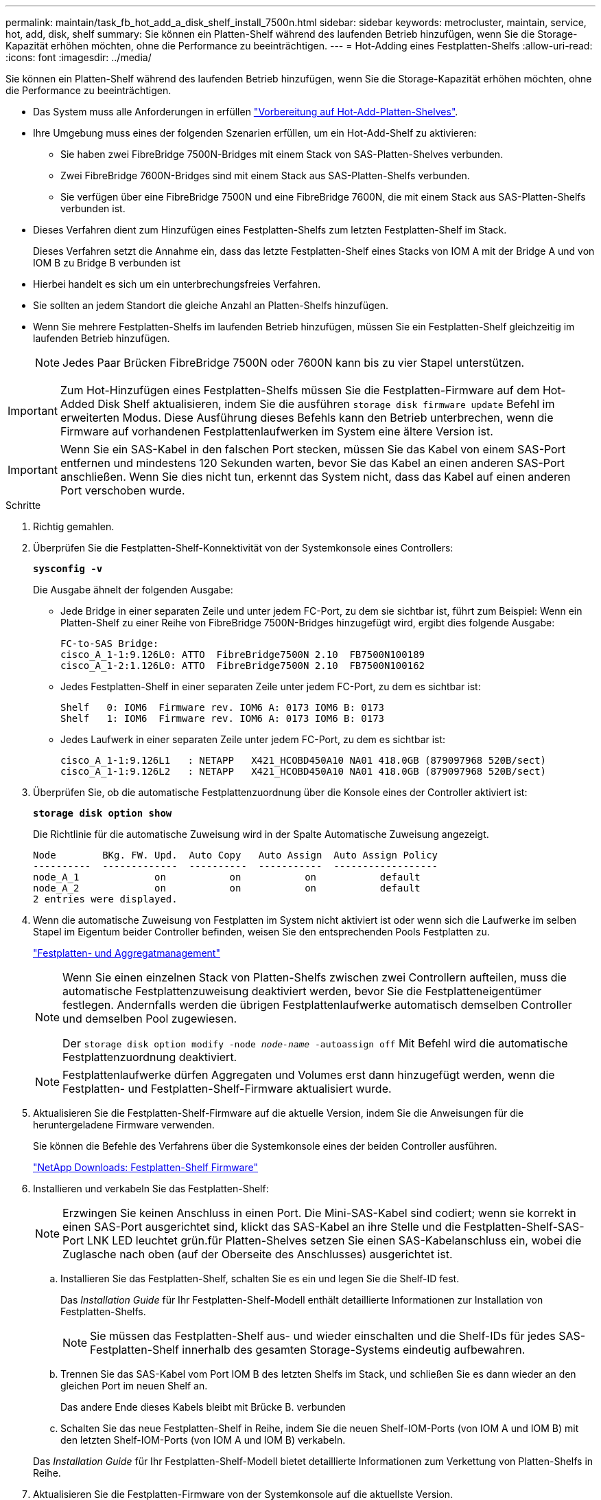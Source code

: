 ---
permalink: maintain/task_fb_hot_add_a_disk_shelf_install_7500n.html 
sidebar: sidebar 
keywords: metrocluster, maintain, service, hot, add, disk, shelf 
summary: Sie können ein Platten-Shelf während des laufenden Betrieb hinzufügen, wenn Sie die Storage-Kapazität erhöhen möchten, ohne die Performance zu beeinträchtigen. 
---
= Hot-Adding eines Festplatten-Shelfs
:allow-uri-read: 
:icons: font
:imagesdir: ../media/


[role="lead"]
Sie können ein Platten-Shelf während des laufenden Betrieb hinzufügen, wenn Sie die Storage-Kapazität erhöhen möchten, ohne die Performance zu beeinträchtigen.

* Das System muss alle Anforderungen in erfüllen link:task_fb_hot_add_shelf_prepare_7500n.html["Vorbereitung auf Hot-Add-Platten-Shelves"].
* Ihre Umgebung muss eines der folgenden Szenarien erfüllen, um ein Hot-Add-Shelf zu aktivieren:
+
** Sie haben zwei FibreBridge 7500N-Bridges mit einem Stack von SAS-Platten-Shelves verbunden.
** Zwei FibreBridge 7600N-Bridges sind mit einem Stack aus SAS-Platten-Shelfs verbunden.
** Sie verfügen über eine FibreBridge 7500N und eine FibreBridge 7600N, die mit einem Stack aus SAS-Platten-Shelfs verbunden ist.


* Dieses Verfahren dient zum Hinzufügen eines Festplatten-Shelfs zum letzten Festplatten-Shelf im Stack.
+
Dieses Verfahren setzt die Annahme ein, dass das letzte Festplatten-Shelf eines Stacks von IOM A mit der Bridge A und von IOM B zu Bridge B verbunden ist

* Hierbei handelt es sich um ein unterbrechungsfreies Verfahren.
* Sie sollten an jedem Standort die gleiche Anzahl an Platten-Shelfs hinzufügen.
* Wenn Sie mehrere Festplatten-Shelfs im laufenden Betrieb hinzufügen, müssen Sie ein Festplatten-Shelf gleichzeitig im laufenden Betrieb hinzufügen.
+

NOTE: Jedes Paar Brücken FibreBridge 7500N oder 7600N kann bis zu vier Stapel unterstützen.




IMPORTANT: Zum Hot-Hinzufügen eines Festplatten-Shelfs müssen Sie die Festplatten-Firmware auf dem Hot-Added Disk Shelf aktualisieren, indem Sie die ausführen `storage disk firmware update` Befehl im erweiterten Modus. Diese Ausführung dieses Befehls kann den Betrieb unterbrechen, wenn die Firmware auf vorhandenen Festplattenlaufwerken im System eine ältere Version ist.


IMPORTANT: Wenn Sie ein SAS-Kabel in den falschen Port stecken, müssen Sie das Kabel von einem SAS-Port entfernen und mindestens 120 Sekunden warten, bevor Sie das Kabel an einen anderen SAS-Port anschließen. Wenn Sie dies nicht tun, erkennt das System nicht, dass das Kabel auf einen anderen Port verschoben wurde.

.Schritte
. Richtig gemahlen.
. Überprüfen Sie die Festplatten-Shelf-Konnektivität von der Systemkonsole eines Controllers:
+
`*sysconfig -v*`

+
Die Ausgabe ähnelt der folgenden Ausgabe:

+
** Jede Bridge in einer separaten Zeile und unter jedem FC-Port, zu dem sie sichtbar ist, führt zum Beispiel: Wenn ein Platten-Shelf zu einer Reihe von FibreBridge 7500N-Bridges hinzugefügt wird, ergibt dies folgende Ausgabe:
+
[listing]
----
FC-to-SAS Bridge:
cisco_A_1-1:9.126L0: ATTO  FibreBridge7500N 2.10  FB7500N100189
cisco_A_1-2:1.126L0: ATTO  FibreBridge7500N 2.10  FB7500N100162
----
** Jedes Festplatten-Shelf in einer separaten Zeile unter jedem FC-Port, zu dem es sichtbar ist:
+
[listing]
----
Shelf   0: IOM6  Firmware rev. IOM6 A: 0173 IOM6 B: 0173
Shelf   1: IOM6  Firmware rev. IOM6 A: 0173 IOM6 B: 0173
----
** Jedes Laufwerk in einer separaten Zeile unter jedem FC-Port, zu dem es sichtbar ist:
+
[listing]
----
cisco_A_1-1:9.126L1   : NETAPP   X421_HCOBD450A10 NA01 418.0GB (879097968 520B/sect)
cisco_A_1-1:9.126L2   : NETAPP   X421_HCOBD450A10 NA01 418.0GB (879097968 520B/sect)
----


. Überprüfen Sie, ob die automatische Festplattenzuordnung über die Konsole eines der Controller aktiviert ist:
+
`*storage disk option show*`

+
Die Richtlinie für die automatische Zuweisung wird in der Spalte Automatische Zuweisung angezeigt.

+
[listing]
----

Node        BKg. FW. Upd.  Auto Copy   Auto Assign  Auto Assign Policy
----------  -------------  ----------  -----------  ------------------
node_A_1             on           on           on           default
node_A_2             on           on           on           default
2 entries were displayed.
----
. Wenn die automatische Zuweisung von Festplatten im System nicht aktiviert ist oder wenn sich die Laufwerke im selben Stapel im Eigentum beider Controller befinden, weisen Sie den entsprechenden Pools Festplatten zu.
+
https://docs.netapp.com/ontap-9/topic/com.netapp.doc.dot-cm-psmg/home.html["Festplatten- und Aggregatmanagement"]

+
[NOTE]
====
Wenn Sie einen einzelnen Stack von Platten-Shelfs zwischen zwei Controllern aufteilen, muss die automatische Festplattenzuweisung deaktiviert werden, bevor Sie die Festplatteneigentümer festlegen. Andernfalls werden die übrigen Festplattenlaufwerke automatisch demselben Controller und demselben Pool zugewiesen.

Der `storage disk option modify -node _node-name_ -autoassign off` Mit Befehl wird die automatische Festplattenzuordnung deaktiviert.

====
+

NOTE: Festplattenlaufwerke dürfen Aggregaten und Volumes erst dann hinzugefügt werden, wenn die Festplatten- und Festplatten-Shelf-Firmware aktualisiert wurde.

. Aktualisieren Sie die Festplatten-Shelf-Firmware auf die aktuelle Version, indem Sie die Anweisungen für die heruntergeladene Firmware verwenden.
+
Sie können die Befehle des Verfahrens über die Systemkonsole eines der beiden Controller ausführen.

+
https://mysupport.netapp.com/site/downloads/firmware/disk-shelf-firmware["NetApp Downloads: Festplatten-Shelf Firmware"]

. Installieren und verkabeln Sie das Festplatten-Shelf:
+

NOTE: Erzwingen Sie keinen Anschluss in einen Port. Die Mini-SAS-Kabel sind codiert; wenn sie korrekt in einen SAS-Port ausgerichtet sind, klickt das SAS-Kabel an ihre Stelle und die Festplatten-Shelf-SAS-Port LNK LED leuchtet grün.für Platten-Shelves setzen Sie einen SAS-Kabelanschluss ein, wobei die Zuglasche nach oben (auf der Oberseite des Anschlusses) ausgerichtet ist.

+
.. Installieren Sie das Festplatten-Shelf, schalten Sie es ein und legen Sie die Shelf-ID fest.
+
Das _Installation Guide_ für Ihr Festplatten-Shelf-Modell enthält detaillierte Informationen zur Installation von Festplatten-Shelfs.

+

NOTE: Sie müssen das Festplatten-Shelf aus- und wieder einschalten und die Shelf-IDs für jedes SAS-Festplatten-Shelf innerhalb des gesamten Storage-Systems eindeutig aufbewahren.

.. Trennen Sie das SAS-Kabel vom Port IOM B des letzten Shelfs im Stack, und schließen Sie es dann wieder an den gleichen Port im neuen Shelf an.
+
Das andere Ende dieses Kabels bleibt mit Brücke B. verbunden

.. Schalten Sie das neue Festplatten-Shelf in Reihe, indem Sie die neuen Shelf-IOM-Ports (von IOM A und IOM B) mit den letzten Shelf-IOM-Ports (von IOM A und IOM B) verkabeln.


+
Das _Installation Guide_ für Ihr Festplatten-Shelf-Modell bietet detaillierte Informationen zum Verkettung von Platten-Shelfs in Reihe.

. Aktualisieren Sie die Festplatten-Firmware von der Systemkonsole auf die aktuellste Version.
+
https://mysupport.netapp.com/site/downloads/firmware/disk-drive-firmware["NetApp Downloads: Festplatten-Firmware"]

+
.. Wechseln Sie zur erweiterten Berechtigungsebene: +
`*set -privilege advanced*`
+
Sie müssen mit reagieren `*y*` Wenn Sie dazu aufgefordert werden, den erweiterten Modus fortzusetzen und die Eingabeaufforderung für den erweiterten Modus (*>) anzuzeigen.

.. Aktualisieren Sie die Festplatten-Firmware von der Systemkonsole aus auf die aktuellste Version: +
`*storage disk firmware update*`
.. Zurück zur Administrator-Berechtigungsebene: +
`*set -privilege admin*`
.. Wiederholen Sie die vorherigen Unterschritte auf dem anderen Controller.


. Überprüfen Sie den Betrieb der MetroCluster-Konfiguration in ONTAP:
+
.. Prüfen Sie, ob das System multipathed ist:
+
`*node run -node _node-name_ sysconfig -a*`

.. Überprüfen Sie auf beiden Clustern auf alle Zustandswarnmeldungen: +
`*system health alert show*`
.. Bestätigen Sie die MetroCluster-Konfiguration und den normalen Betriebsmodus: +
`*metrocluster show*`
.. Führen Sie eine MetroCluster-Prüfung durch: +
`*metrocluster check run*`
.. Ergebnisse der MetroCluster-Prüfung anzeigen:
+
`*metrocluster check show*`

.. Prüfen Sie, ob auf den Switches Zustandswarnmeldungen vorliegen (falls vorhanden):
+
`*storage switch show*`

.. Nutzen Sie Config Advisor.
+
https://mysupport.netapp.com/site/tools/tool-eula/activeiq-configadvisor["NetApp Downloads: Config Advisor"]

.. Überprüfen Sie nach dem Ausführen von Config Advisor die Ausgabe des Tools und befolgen Sie die Empfehlungen in der Ausgabe, um die erkannten Probleme zu beheben.


. Wenn Sie mehr als ein Festplatten-Shelf im laufenden Betrieb hinzufügen, wiederholen Sie die vorherigen Schritte für jedes Festplatten-Shelf, das Sie hinzufügen.

